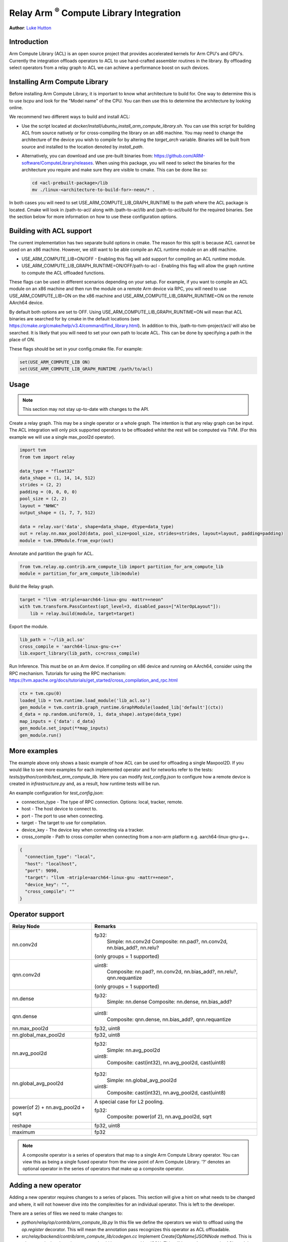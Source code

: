 ..  Licensed to the Apache Software Foundation (ASF) under one
    or more contributor license agreements.  See the NOTICE file
    distributed with this work for additional information
    regarding copyright ownership.  The ASF licenses this file
    to you under the Apache License, Version 2.0 (the
    "License"); you may not use this file except in compliance
    with the License.  You may obtain a copy of the License at

..    http://www.apache.org/licenses/LICENSE-2.0

..  Unless required by applicable law or agreed to in writing,
    software distributed under the License is distributed on an
    "AS IS" BASIS, WITHOUT WARRANTIES OR CONDITIONS OF ANY
    KIND, either express or implied.  See the License for the
    specific language governing permissions and limitations
    under the License.

Relay Arm :sup:`®` Compute Library Integration
==============================================
**Author**: `Luke Hutton <https://github.com/lhutton1>`_

Introduction
------------

Arm Compute Library (ACL) is an open source project that provides accelerated kernels for Arm CPU's
and GPU's. Currently the integration offloads operators to ACL to use hand-crafted assembler
routines in the library. By offloading select operators from a relay graph to ACL we can achieve
a performance boost on such devices.

Installing Arm Compute Library
------------------------------

Before installing Arm Compute Library, it is important to know what architecture to build for. One way
to determine this is to use `lscpu` and look for the "Model name" of the CPU. You can then use this to
determine the architecture by looking online.

We recommend two different ways to build and install ACL:

* Use the script located at `docker/install/ubuntu_install_arm_compute_library.sh`. You can use this
  script for building ACL from source natively or for cross-compiling the library on an x86 machine.
  You may need to change the architecture of the device you wish to compile for by altering the
  `target_arch` variable. Binaries will be built from source and installed to the location denoted by
  `install_path`.
* Alternatively, you can download and use pre-built binaries from:
  https://github.com/ARM-software/ComputeLibrary/releases. When using this package, you will need to
  select the binaries for the architecture you require and make sure they are visible to cmake. This
  can be done like so:

  .. code:: bash

      cd <acl-prebuilt-package>/lib
      mv ./linux-<architecture-to-build-for>-neon/* .


In both cases you will need to set USE_ARM_COMPUTE_LIB_GRAPH_RUNTIME to the path where the ACL package
is located. Cmake will look in /path-to-acl/ along with /path-to-acl/lib and /path-to-acl/build for the
required binaries. See the section below for more information on how to use these configuration options.

Building with ACL support
-------------------------

The current implementation has two separate build options in cmake. The reason for this split is
because ACL cannot be used on an x86 machine. However, we still want to be able compile an ACL
runtime module on an x86 machine.

* USE_ARM_COMPUTE_LIB=ON/OFF - Enabling this flag will add support for compiling an ACL runtime module.
* USE_ARM_COMPUTE_LIB_GRAPH_RUNTIME=ON/OFF/path-to-acl - Enabling this flag will allow the graph runtime to
  compute the ACL offloaded functions.

These flags can be used in different scenarios depending on your setup. For example, if you want
to compile an ACL module on an x86 machine and then run the module on a remote Arm device via RPC, you will
need to use USE_ARM_COMPUTE_LIB=ON on the x86 machine and USE_ARM_COMPUTE_LIB_GRAPH_RUNTIME=ON on the remote
AArch64 device.

By default both options are set to OFF. Using USE_ARM_COMPUTE_LIB_GRAPH_RUNTIME=ON will mean that ACL
binaries are searched for by cmake in the default locations
(see https://cmake.org/cmake/help/v3.4/command/find_library.html). In addition to this,
/path-to-tvm-project/acl/ will also be searched. It is likely that you will need to set your own path to
locate ACL. This can be done by specifying a path in the place of ON.

These flags should be set in your config.cmake file. For example:

.. code:: cmake

    set(USE_ARM_COMPUTE_LIB ON)
    set(USE_ARM_COMPUTE_LIB_GRAPH_RUNTIME /path/to/acl)


Usage
-----

.. note::

    This section may not stay up-to-date with changes to the API.

Create a relay graph. This may be a single operator or a whole graph. The intention is that any
relay graph can be input. The ACL integration will only pick supported operators to be offloaded
whilst the rest will be computed via TVM. (For this example we will use a single
max_pool2d operator).

.. code:: python

    import tvm
    from tvm import relay

    data_type = "float32"
    data_shape = (1, 14, 14, 512)
    strides = (2, 2)
    padding = (0, 0, 0, 0)
    pool_size = (2, 2)
    layout = "NHWC"
    output_shape = (1, 7, 7, 512)

    data = relay.var('data', shape=data_shape, dtype=data_type)
    out = relay.nn.max_pool2d(data, pool_size=pool_size, strides=strides, layout=layout, padding=padding)
    module = tvm.IRModule.from_expr(out)


Annotate and partition the graph for ACL.

.. code:: python

    from tvm.relay.op.contrib.arm_compute_lib import partition_for_arm_compute_lib
    module = partition_for_arm_compute_lib(module)


Build the Relay graph.

.. code:: python

    target = "llvm -mtriple=aarch64-linux-gnu -mattr=+neon"
    with tvm.transform.PassContext(opt_level=3, disabled_pass=["AlterOpLayout"]):
        lib = relay.build(module, target=target)


Export the module.

.. code:: python

    lib_path = '~/lib_acl.so'
    cross_compile = 'aarch64-linux-gnu-c++'
    lib.export_library(lib_path, cc=cross_compile)


Run Inference. This must be on an Arm device. If compiling on x86 device and running on AArch64,
consider using the RPC mechanism. Tutorials for using the RPC mechanism:
https://tvm.apache.org/docs/tutorials/get_started/cross_compilation_and_rpc.html

.. code:: python

    ctx = tvm.cpu(0)
    loaded_lib = tvm.runtime.load_module('lib_acl.so')
    gen_module = tvm.contrib.graph_runtime.GraphModule(loaded_lib['default'](ctx))
    d_data = np.random.uniform(0, 1, data_shape).astype(data_type)
    map_inputs = {'data': d_data}
    gen_module.set_input(**map_inputs)
    gen_module.run()


More examples
-------------
The example above only shows a basic example of how ACL can be used for offloading a single
Maxpool2D. If you would like to see more examples for each implemented operator and for
networks refer to the tests: `tests/python/contrib/test_arm_compute_lib`. Here you can modify
`test_config.json` to configure how a remote device is created in `infrastructure.py` and,
as a result, how runtime tests will be run.

An example configuration for `test_config.json`:

* connection_type - The type of RPC connection. Options: local, tracker, remote.
* host - The host device to connect to.
* port - The port to use when connecting.
* target - The target to use for compilation.
* device_key - The device key when connecting via a tracker.
* cross_compile - Path to cross compiler when connecting from a non-arm platform e.g. aarch64-linux-gnu-g++.

.. code:: json

    {
      "connection_type": "local",
      "host": "localhost",
      "port": 9090,
      "target": "llvm -mtriple=aarch64-linux-gnu -mattr=+neon",
      "device_key": "",
      "cross_compile": ""
    }


Operator support
----------------
+----------------------+-------------------------------------------------------------------------+
| Relay Node           | Remarks                                                                 |
+======================+=========================================================================+
| nn.conv2d            | fp32:                                                                   |
|                      |   Simple: nn.conv2d                                                     |
|                      |   Composite: nn.pad?, nn.conv2d, nn.bias_add?, nn.relu?                 |
|                      |                                                                         |
|                      | (only groups = 1 supported)                                             |
+----------------------+-------------------------------------------------------------------------+
| qnn.conv2d           | uint8:                                                                  |
|                      |   Composite: nn.pad?, nn.conv2d, nn.bias_add?, nn.relu?, qnn.requantize |
|                      |                                                                         |
|                      | (only groups = 1 supported)                                             |
+----------------------+-------------------------------------------------------------------------+
| nn.dense             | fp32:                                                                   |
|                      |   Simple: nn.dense                                                      |
|                      |   Composite: nn.dense, nn.bias_add?                                     |
+----------------------+-------------------------------------------------------------------------+
| qnn.dense            | uint8:                                                                  |
|                      |   Composite: qnn.dense, nn.bias_add?, qnn.requantize                    |
+----------------------+-------------------------------------------------------------------------+
| nn.max_pool2d        | fp32, uint8                                                             |
+----------------------+-------------------------------------------------------------------------+
| nn.global_max_pool2d | fp32, uint8                                                             |
+----------------------+-------------------------------------------------------------------------+
| nn.avg_pool2d        | fp32:                                                                   |
|                      |    Simple: nn.avg_pool2d                                                |
|                      |                                                                         |
|                      | uint8:                                                                  |
|                      |    Composite: cast(int32), nn.avg_pool2d, cast(uint8)                   |
+----------------------+-------------------------------------------------------------------------+
| nn.global_avg_pool2d | fp32:                                                                   |
|                      |    Simple: nn.global_avg_pool2d                                         |
|                      |                                                                         |
|                      | uint8:                                                                  |
|                      |    Composite: cast(int32), nn.avg_pool2d, cast(uint8)                   |
+----------------------+-------------------------------------------------------------------------+
| power(of 2) +        | A special case for L2 pooling.                                          |
| nn.avg_pool2d +      |                                                                         |
| sqrt                 | fp32:                                                                   |
|                      |    Composite: power(of 2), nn.avg_pool2d, sqrt                          |
+----------------------+-------------------------------------------------------------------------+
| reshape              | fp32, uint8                                                             |
+----------------------+-------------------------------------------------------------------------+
| maximum              | fp32                                                                    |
+----------------------+-------------------------------------------------------------------------+

.. note::
    A composite operator is a series of operators that map to a single Arm Compute Library operator. You can view this
    as being a single fused operator from the view point of Arm Compute Library. '?' denotes an optional operator in
    the series of operators that make up a composite operator.


Adding a new operator
---------------------
Adding a new operator requires changes to a series of places. This section will give a hint on
what needs to be changed and where, it will not however dive into the complexities for an
individual operator. This is left to the developer.

There are a series of files we need to make changes to:

* `python/relay/op/contrib/arm_compute_lib.py` In this file we define the operators we wish to offload using the
  `op.register` decorator. This will mean the annotation pass recognizes this operator as ACL offloadable.
* `src/relay/backend/contrib/arm_compute_lib/codegen.cc` Implement `Create[OpName]JSONNode` method. This is where we
  declare how the operator should be represented by JSON. This will be used to create the ACL module.
* `src/runtime/contrib/arm_compute_lib/acl_runtime.cc` Implement `Create[OpName]Layer` method. This is where we
  define how the JSON representation can be used to create an ACL function. We simply define how to
  translate from the JSON representation to ACL API.
* `tests/python/contrib/test_arm_compute_lib` Add unit tests for the given operator.
